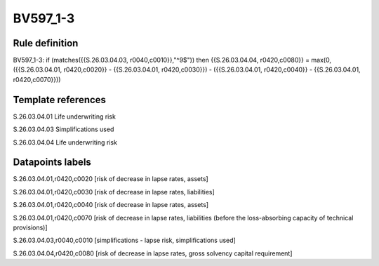 =========
BV597_1-3
=========

Rule definition
---------------

BV597_1-3: if (matches({{S.26.03.04.03, r0040,c0010}},"^9$")) then {{S.26.03.04.04, r0420,c0080}} = max(0, ({{S.26.03.04.01, r0420,c0020}} - {{S.26.03.04.01, r0420,c0030}}) - ({{S.26.03.04.01, r0420,c0040}} - {{S.26.03.04.01, r0420,c0070}}))


Template references
-------------------

S.26.03.04.01 Life underwriting risk

S.26.03.04.03 Simplifications used

S.26.03.04.04 Life underwriting risk


Datapoints labels
-----------------

S.26.03.04.01,r0420,c0020 [risk of decrease in lapse rates, assets]

S.26.03.04.01,r0420,c0030 [risk of decrease in lapse rates, liabilities]

S.26.03.04.01,r0420,c0040 [risk of decrease in lapse rates, assets]

S.26.03.04.01,r0420,c0070 [risk of decrease in lapse rates, liabilities (before the loss-absorbing capacity of technical provisions)]

S.26.03.04.03,r0040,c0010 [simplifications - lapse risk, simplifications used]

S.26.03.04.04,r0420,c0080 [risk of decrease in lapse rates, gross solvency capital requirement]



